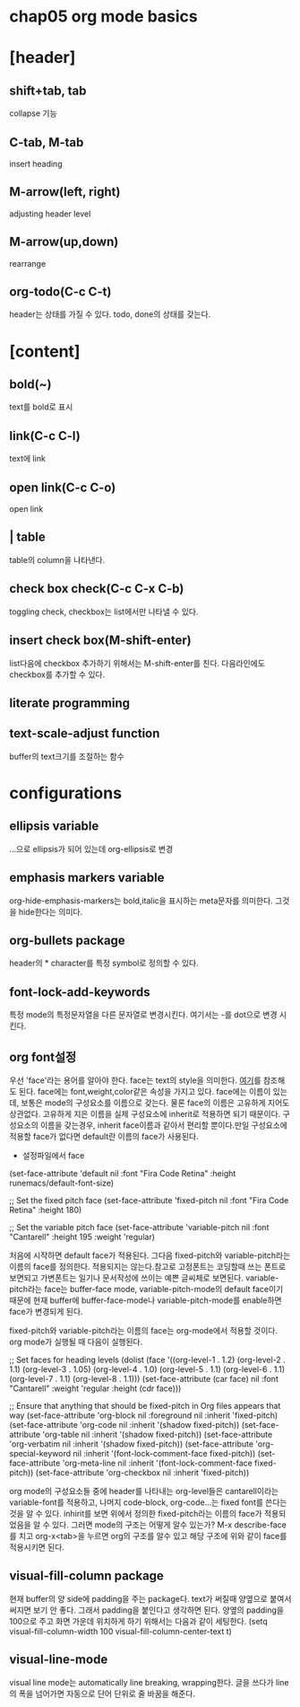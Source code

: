 * chap05 org mode basics

* [header]
**  shift+tab, tab
collapse 기능
** C-tab, M-tab
insert heading
** M-arrow(left, right)
adjusting header level
** M-arrow(up,down)
rearrange
** org-todo(C-c C-t)  
header는 상태를 가질 수 있다. todo, done의 상태를 갖는다.
* [content]
** bold(*~*)
text를 bold로 표시
** link(C-c C-l)
text에 link
** open link(C-c C-o)
open link
** | table
table의 column을 나타낸다.
** check box check(C-c C-x C-b)
toggling check, checkbox는 list에서만 나타낼 수 있다.
** insert check box(M-shift-enter)
list다음에 checkbox 추가하기 위해서는 M-shift-enter를 친다. 다음라인에도 
checkbox를 추가할 수 있다.
** literate programming
#+begin_src 와 #+end_src의 block안에 code를 넣고 실행할 수 있다.
** text-scale-adjust function
buffer의 text크기를 조절하는 함수
* configurations
** ellipsis variable
...으로 ellipsis가 되어 있는데 org-ellipsis로 변경
** emphasis markers variable
org-hide-emphasis-markers는 bold,italic을 표시하는 meta문자를 의미한다. 그것을 hide한다는 의미다.
** org-bullets package
header의 * character를 특정 symbol로 정의할 수 있다.
** font-lock-add-keywords 
특정 mode의 특정문자열을 다른 문자열로 변경시킨다. 여기서는 -를 dot으로 변경 시킨다.
** org font설정
우선 'face'라는 용어를 알아야 한다. face는 text의 style을 의미한다. [[https://www.gnu.org/software/emacs/manual/html_node/emacs/Faces.html][여기]]를 참조해도 된다.
face에는 font,weight,color같은 속성을 가지고 있다. face에는 이름이 있는데, 보통은 mode의 구성요소를 이름으로 갖는다. 물론 face의 이름은 고유하게 지어도 상관없다. 고유하게 지은 이름을 실제 구성요소에 inherit로 적용하면 되기 때문이다. 구성요소의 이름을 갖는경우, inherit face이름과 같아서 편리할 뿐이다.만일 구성요소에 적용할 face가 없다면 default란 이름의 face가 사용된다.

- 설정파일에서 face

(set-face-attribute 'default nil :font "Fira Code Retina" :height runemacs/default-font-size)

;; Set the fixed pitch face
(set-face-attribute 'fixed-pitch nil :font "Fira Code Retina" :height 180)

;; Set the variable pitch face
(set-face-attribute 'variable-pitch nil :font "Cantarell" :height 195 :weight 'regular)


처음에 시작하면 default face가 적용된다. 그다음 fixed-pitch와 variable-pitch라는 이름의 face를 정의한다. 적용되지는 않는다.참고로 고정폰트는 코딩할때 쓰는 폰트로 보면되고 가변폰트는 일기나 문서작성에 쓰이는 예쁜 글씨체로 보면된다. 
variable-pitch라는 face는 buffer-face mode, variable-pitch-mode의 default face이기 때문에 현재 buffer에 buffer-face-mode나 variable-pitch-mode를 enable하면 face가 변경되게 된다.

fixed-pitch와 variable-pitch라는 이름의 face는 org-mode에서 적용할 것이다. org mode가 실행될 때 다음이 실행된다.

  ;; Set faces for heading levels
  (dolist (face '((org-level-1 . 1.2)
                  (org-level-2 . 1.1)
                  (org-level-3 . 1.05)
                  (org-level-4 . 1.0)
                  (org-level-5 . 1.1)
                  (org-level-6 . 1.1)
                  (org-level-7 . 1.1)
                  (org-level-8 . 1.1)))
    (set-face-attribute (car face) nil :font "Cantarell" :weight 'regular :height (cdr face)))

  ;; Ensure that anything that should be fixed-pitch in Org files appears that way
  (set-face-attribute 'org-block nil :foreground nil :inherit 'fixed-pitch)
  (set-face-attribute 'org-code nil   :inherit '(shadow fixed-pitch))
  (set-face-attribute 'org-table nil   :inherit '(shadow fixed-pitch))
  (set-face-attribute 'org-verbatim nil :inherit '(shadow fixed-pitch))
  (set-face-attribute 'org-special-keyword nil :inherit '(font-lock-comment-face fixed-pitch))
  (set-face-attribute 'org-meta-line nil :inherit '(font-lock-comment-face fixed-pitch))
  (set-face-attribute 'org-checkbox nil :inherit 'fixed-pitch))

org mode의 구성요소들 중에 header를 나타내는 org-level들은 cantarell이라는 variable-font를 적용하고, 나머지 code-block, org-code...는 fixed font를 쓴다는 것을 알 수 있다. inhirit를 보면 위에서 정의한 fixed-pitch라는 이름의 face가 적용되었음을 알 수 있다. 그러면 mode의 구조는 어떻게 알수 있는가?
M-x describe-face를 치고 org-x<tab>을 누르면 org의 구조를 알수 있고 해당 구조에 위와 같이 face를 적용시키면 된다.
** visual-fill-column package
현재 buffer의 양 side에 padding을 주는 package다. text가 써질때 양옆으로 붙여서 써지면 보기 안 좋다. 그래서 padding을 붙인다고 생각하면 된다. 양옆의 padding을 100으로 주고 화면 가운데 위치하게 하기 위해서는 다음과 같이 세팅한다.
  (setq visual-fill-column-width 100
        visual-fill-column-center-text t)
** visual-line-mode
visual line mode는 automatically line breaking, wrapping한다. 글을 쓰다가 line의 폭을 넘어가면 자동으로 단어 단위로 줄 바꿈을 해준다.




